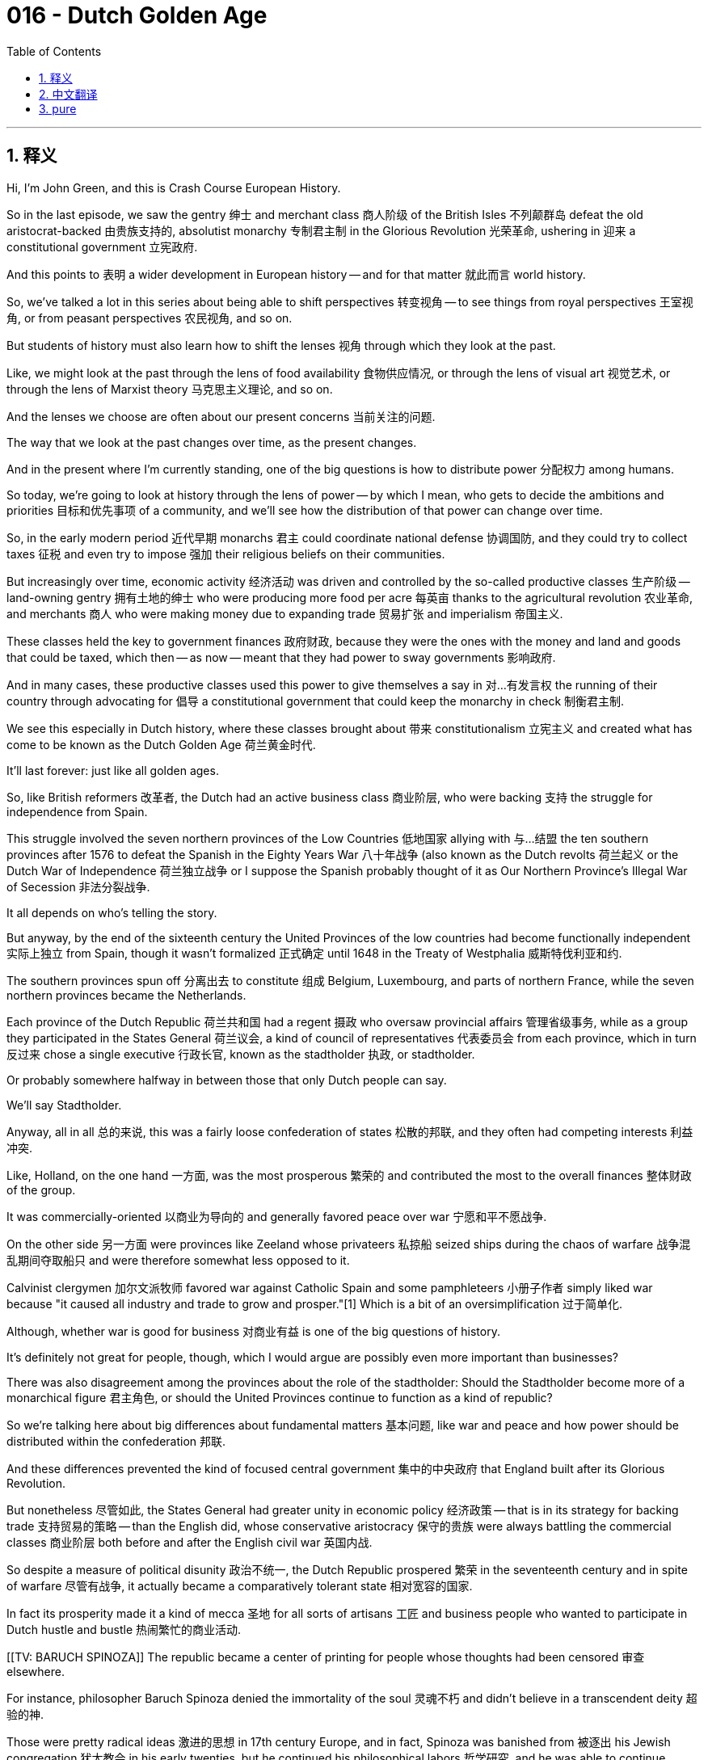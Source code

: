 = 016 - Dutch Golden Age
:toc: left
:toclevels: 3
:sectnums:
:stylesheet: ../../../myAdocCss.css

'''

== 释义

Hi, I'm John Green, and this is Crash Course European History.

So in the last episode, we saw the gentry 绅士 and merchant class 商人阶级 of the British Isles 不列颠群岛 defeat the old aristocrat-backed 由贵族支持的, absolutist monarchy 专制君主制 in the Glorious Revolution 光荣革命, ushering in 迎来 a constitutional government 立宪政府.

And this points to 表明 a wider development in European history -- and for that matter 就此而言 world history.

So, we've talked a lot in this series about being able to shift perspectives 转变视角 -- to see things from royal perspectives 王室视角, or from peasant perspectives 农民视角, and so on.

But students of history must also learn how to shift the lenses 视角 through which they look at the past.

Like, we might look at the past through the lens of food availability 食物供应情况, or through the lens of visual art 视觉艺术, or through the lens of Marxist theory 马克思主义理论, and so on.

And the lenses we choose are often about our present concerns 当前关注的问题.

The way that we look at the past changes over time, as the present changes.

And in the present where I'm currently standing, one of the big questions is how to distribute power 分配权力 among humans.

So today, we're going to look at history through the lens of power -- by which I mean, who gets to decide the ambitions and priorities 目标和优先事项 of a community, and we'll see how the distribution of that power can change over time.

[Intro]
So, in the early modern period 近代早期 monarchs 君主 could coordinate national defense 协调国防, and they could try to collect taxes 征税 and even try to impose 强加 their religious beliefs on their communities.

But increasingly over time, economic activity 经济活动 was driven and controlled by the so-called productive classes 生产阶级 -- land-owning gentry 拥有土地的绅士 who were producing more food per acre 每英亩 thanks to the agricultural revolution 农业革命, and merchants 商人 who were making money due to expanding trade 贸易扩张 and imperialism 帝国主义.

These classes held the key to government finances 政府财政, because they were the ones with the money and land and goods that could be taxed, which then -- as now -- meant that they had power to sway governments 影响政府.

And in many cases, these productive classes used this power to give themselves a say in 对…有发言权 the running of their country through advocating for 倡导 a constitutional government that could keep the monarchy in check 制衡君主制.

We see this especially in Dutch history, where these classes brought about 带来 constitutionalism 立宪主义 and created what has come to be known as the Dutch Golden Age 荷兰黄金时代.

It'll last forever: just like all golden ages.

So, like British reformers 改革者, the Dutch had an active business class 商业阶层, who were backing 支持 the struggle for independence from Spain.

This struggle involved the seven northern provinces of the Low Countries 低地国家 allying with 与…结盟 the ten southern provinces after 1576 to defeat the Spanish in the Eighty Years War 八十年战争 (also known as the Dutch revolts 荷兰起义 or the Dutch War of Independence 荷兰独立战争 or I suppose the Spanish probably thought of it as Our Northern Province's Illegal War of Secession 非法分裂战争.

It all depends on who's telling the story.

But anyway, by the end of the sixteenth century the United Provinces of the low countries had become functionally independent 实际上独立 from Spain, though it wasn't formalized 正式确定 until 1648 in the Treaty of Westphalia 威斯特伐利亚和约.

The southern provinces spun off 分离出去 to constitute 组成 Belgium, Luxembourg, and parts of northern France, while the seven northern provinces became the Netherlands.

Each province of the Dutch Republic 荷兰共和国 had a regent 摄政 who oversaw provincial affairs 管理省级事务, while as a group they participated in the States General 荷兰议会, a kind of council of representatives 代表委员会 from each province, which in turn 反过来 chose a single executive 行政长官, known as the stadtholder 执政, or stadtholder.

Or probably somewhere halfway in between those that only Dutch people can say.

We'll say Stadtholder.

Anyway, all in all 总的来说, this was a fairly loose confederation of states 松散的邦联, and they often had competing interests 利益冲突.

Like, Holland, on the one hand 一方面, was the most prosperous 繁荣的 and contributed the most to the overall finances 整体财政 of the group.

It was commercially-oriented 以商业为导向的 and generally favored peace over war 宁愿和平不愿战争.

On the other side 另一方面 were provinces like Zeeland whose privateers 私掠船 seized ships during the chaos of warfare 战争混乱期间夺取船只 and were therefore somewhat less opposed to it.

Calvinist clergymen 加尔文派牧师 favored war against Catholic Spain and some pamphleteers 小册子作者 simply liked war because "it caused all industry and trade to grow and prosper."[1] Which is a bit of an oversimplification 过于简单化.

Although, whether war is good for business 对商业有益 is one of the big questions of history.

It's definitely not great for people, though, which I would argue are possibly even more important than businesses?

There was also disagreement among the provinces about the role of the stadtholder: Should the Stadtholder become more of a monarchical figure 君主角色, or should the United Provinces continue to function as a kind of republic?

So we're talking here about big differences about fundamental matters 基本问题, like war and peace and how power should be distributed within the confederation 邦联.

And these differences prevented the kind of focused central government 集中的中央政府 that England built after its Glorious Revolution.

But nonetheless 尽管如此, the States General had greater unity in economic policy 经济政策 -- that is in its strategy for backing trade 支持贸易的策略 -- than the English did, whose conservative aristocracy 保守的贵族 were always battling the commercial classes 商业阶层 both before and after the English civil war 英国内战.

So despite a measure of political disunity 政治不统一, the Dutch Republic prospered 繁荣 in the seventeenth century and in spite of warfare 尽管有战争, it actually became a comparatively tolerant state 相对宽容的国家.

In fact its prosperity made it a kind of mecca 圣地 for all sorts of artisans 工匠 and business people who wanted to participate in Dutch hustle and bustle 热闹繁忙的商业活动.

[[TV: BARUCH SPINOZA]] The republic became a center of printing for people whose thoughts had been censored 审查 elsewhere.

For instance, philosopher Baruch Spinoza denied the immortality of the soul 灵魂不朽 and didn't believe in a transcendent deity 超验的神.

Those were pretty radical ideas 激进的思想 in 17th century Europe, and in fact, Spinoza was banished from 被逐出 his Jewish congregation 犹太教会 in his early twenties, but he continued his philosophical labors 哲学研究, and he was able to continue publishing.

It's also worth noting that, like most philosophers, Spinoza did have a day job 日常工作 -- he ground lenses 研磨镜片 for microscopes and telescopes.

Meaning that he was very good at shifting historical lenses 转变历史视角.

I feel like I should apologize to my friends and family for that joke.

Except.

That I'm not sorry.

But Spinoza's Portuguese Jewish ancestors 祖先 had settled in Amsterdam in the sixteenth century, and Jewish people from Spain also migrated north 向北迁移 to escape persecution 迫害 by Isabella and Ferdinand and their royal descendants 王室后裔.

Pilgrims 清教徒 and many other religious non-conformists 宗教异见者 also went to the Netherlands, as did many Huguenots 胡格诺派教徒 after the French revocation of the Edict of Nantes 废除南特敕令 in 1685.

The citizens of the Dutch Republic were among the most diverse 多样化的 in Europe at the time, and that contributed to 促成 the Netherlands prosperity 繁荣.

So thriving businesses 繁荣的企业 arose at the time, especially ones deriving from 源自 the early maritime networks 海上贸易网络 its merchants had developed in Japan, Southeast Asia, and the New World late in the sixteenth century.

Cornelis Matelieff de Jonge was one person who saw overseas trade 海外贸易 as key to advancing overall Dutch prosperity 促进荷兰整体繁荣.

Along with other military men and adventurers 冒险家, embarked on 着手；开始做 securing the spice trade 控制香料贸易 for the Netherlands.

This largely involved expanding trade networks with present day Indonesia.

Matelieff de Jonge wrote a book called *Discourse on the State and Trade of the Indies* that described the Indonesian islands and the broader southern oceanic region 南部海洋地区, and the Dutch government took notice of 注意到 the riches promised by the spice trade 香料贸易带来的财富, so they authorized 授权 the creation of trading companies whose military forces didn't just take territory 占领领土, but also sought to advance trade 促进贸易, at times acquiring goods or establishing trade routes via force or the threat of it 通过武力或威胁获取货物或建立贸易路线.

These Indian Ocean trade networks 印度洋贸易网络 were highly developed 高度发达, and Europeans were new to them, and relatively inexperienced 缺乏经验.

Especially the Dutch.

The Spanish and Portuguese had been at it for more than a century.

And so despite armed trading companies 武装贸易公司, gaining the upper hand in trade 占据贸易优势 took the Dutch generations, although they would use alliances with local leaders 与当地领导人结盟 and military might 军事力量 to become imperialist powers 帝国主义列强 in time 最终, and eventually extract far more than they invested in the well-being of colonies 从殖民地获取远超投入的利益.

But before all that, Holland's merchants began bringing back an array of 一系列 plants and commodities 商品, which stimulated innovation 刺激创新, while its geographic positioning 地理位置 enabled its ships to access north-south and east-west trade routes 贸易路线.

And as English merchants and leaders became wrapped up in 陷入 decades of political disputes 政治争端 and lethal combat 致命冲突 among themselves, the Dutch began to outperform them in trade 在贸易上超越他们.

Soon the Dutch had replaced the Portuguese as the primary Atlantic slave traders 主要的大西洋奴隶贩子, although the English would eventually overtake them 超过他们.

But by the middle of the 17th Century, the center of economic activity 经济活动中心 in Europe had migrated from the Mediterranean and Italian city-states 意大利城邦, north.

The Dutch were thriving 蓬勃发展.

Let's go to the Thought Bubble.

The Dutch took advantage of 利用 their independence
and reduced war expenses 战争开支 by
expanding their shipping capacity 航运能力 and
building a network of canals 运河网络 connecting 400 miles of major cities
which improved communication and trade regionally 促进地区交流和贸易.
Amsterdam flourished 繁荣,
growing to over 200,000 people by late in the century.
And as it grew, land reclamation 土地开垦 and civil engineering 土木工程 advanced,
along with the now-famous design of Amsterdam's houses,
many of which are still standing 仍然屹立.
In fact, I lived in a 17th century Dutch home while writing *The Fault in Our Stars*.
But speaking of innovation 创新, Dutch painter and inventor Jan Van der Heyden devised 发明 a long-burning wick 长燃灯芯,
which brought cities nighttime illumination 夜间照明
and a reduction in crime 减少犯罪.
He also created portable pumping devices 便携式抽水设备 to extinguish fires 灭火,
which drastically reduced the destructive power of urban fires 城市火灾破坏力 beginning in the seventeenth century.
Meanwhile Dutch artists, including Van der Heyden, excelled in 擅长 painting some relatively new portrait subjects 肖像画题材:
common people 普通人,
and their everyday lives and domestic interiors 家庭内部,
and the commodities 商品 that increasingly filled their homes.
Many of these commodities came from distant lands
and included Chinese porcelain 瓷器, Middle Eastern carpets, and imported textiles 纺织品.
In addition, the paintings of Johannes Vermeer,
alongside those of Van der Heyden,
featured maps and globes 地图和地球仪,
testifying to 证明 the cosmopolitanism 世界主义 of the middle and upper classes 中上层阶级.
But even ordinary workers in Dutch cities might have a painting and books for intellectual and visual nourishment 精神和视觉享受,
which was a stark contrast from 与…形成鲜明对比 just a century or two earlier.
Thanks Thought Bubble.

So with the Dutch now commanding trade 主导贸易 in a way that the English could not, Oliver Cromwell's government sought to take back control of the seas 重新控制海洋 with the Navigation Act of 1651 1651年航海条例.

It mandated 强制规定 the use of English ships for any goods using English ports, whether in Britain itself or in its colonies 殖民地.

This was one example of legislated mercantilism 重商主义立法.

Now, we've mentioned this before, but mercantilist theory 重商主义理论 sees the global economy as finite 有限的.

We now understand that the size of the global economy's overall pie 全球经济总量 can get bigger and smaller, but at the time Mercantilist theory saw the overall economy as stagnant 停滞的, which meant to become wealthier, you had to take wealth from other places.

Tariffs 关税 for instance, were a common feature of mercantilism -- with a finite economic pie 有限的经济总量, a nation should only export goods 出口商品 and take in gold for them; it should never buy foreign goods because that would mean losing wealth to a competing nation 竞争对手.

Now, this obviously happened most dramatically in colonized regions 殖民地区, but it also happened within Europe, as nations sought to take wealth and possessions from one another 相互掠夺财富和财产.

Three separate times between 1652 and 1674, the English provoked warfare 挑起战争 with the Dutch in order to gain an upper-hand in trade 获得贸易优势.

For the most part 大部分情况下, the Dutch prevailed in 获胜 the first two of these wars, even getting some relaxation in the Navigation Acts 航海条例放宽 as part of peacemaking 作为议和条件.

But one exception was the Treaty of Breda 布雷达条约 that ended the war of 1665-67, when the English gained permanent control of New Amsterdam (now known as New York).

This effectively knocked the Dutch Republic out of 使…退出 what would become the lucrative North American sphere of trade and settlement 利润丰厚的北美贸易和定居领域, and also indirectly led to 间接导致 They Might Be Giants' third best song.

But the third of these wars from 1672-74 concerned politics more than mercantilist issues 重商主义问题.

It aroused high passions over 激起强烈情绪 enhancing the role of the stadtholder 加强执政的作用 and bringing William of Orange 奥兰治的威廉 to become perhaps stadtholder for life 终身执政.

If you're wondering why the Dutch soccer team wears orange, by the way, that's why.

In 1672 an angry mob 愤怒的暴徒, believing that William's rise was being prevented by brothers and high officials Johan de Witt and Cornelis de Witt proceeded to lynch 私刑处死, flay 剥皮, and cannibalize 食人肉 those brothers.

The fight over how concentrated power should be 权力集中程度, and who should have that power, clearly wasn't over.

So even as it continued to prosper 繁荣, the Dutch Republic was profoundly politically divided 政治上严重分裂 by the end of the 17th century.

Meanwhile, Great Britain, its rival on the seas 海上竞争对手, had more or less resolved 或多或少解决了 its political questions and created the ground rules 基本规则 for an effective monarchy 君主制 and its relationship with the commercial classes 商业阶层.

And that meant the Dutch Golden Age receded 衰落.

As golden ages always do.

England meanwhile, was rising again -- although only temporarily 暂时地.

Next time we'll see how eastern Europe was faring 情况如何 during the seventeenth century.

Thanks for watching; I'll see you then.

[1] Quoted in Geoffrey Parker, *Global Crisis: War, Climate Change and Catastrophe in the Seventeenth Century* (New Haven: Yale University Press, 2014), 237.

'''


== 中文翻译

大家好，我是约翰·格林，这里是《速成欧洲史》。

在上一集中，我们看到不列颠群岛的绅士阶层和商人阶级在光荣革命中击败了由旧贵族支持的专制君主制，迎来了君主立宪制政府。

这反映了欧洲历史——就此而言，也是世界历史——上一个更广泛的发展趋势。

在这个系列中，我们多次谈到要能够转换视角——从王室的视角，或者从农民的视角等等来看待事物。

但历史专业的学生们也必须学会如何转换他们审视过去的角度。

比如，我们可以从食物供应的角度看待过去，或者从视觉艺术的角度，或者从马克思主义理论的角度等等。

我们选择的角度往往与我们当下关注的问题相关。

随着当下的变化，我们看待过去的方式也会随着时间而改变。

在我目前所处的当下，一个重大问题是如何在人类之间分配权力。

所以今天，我们将从权力的角度审视历史——我所说的权力，指的是谁来决定一个群体的目标和优先事项，我们将看到这种权力的分配是如何随着时间而变化的。

[开场介绍]
在近代早期，君主们可以协调国家的国防事务，他们可以尝试征税，甚至试图将自己的宗教信仰强加给他们的臣民群体。

但随着时间的推移，经济活动越来越多地由所谓的生产阶级推动和控制——拥有土地的绅士阶级，由于农业革命，他们每英亩土地能生产出更多的粮食；还有商人阶级，他们通过不断扩大的贸易和帝国主义活动赚钱。

这些阶级掌握着政府财政的关键，因为他们拥有可以被征税的金钱、土地和商品，这在当时和现在都意味着他们有能力影响政府。

在很多情况下，这些生产阶级利用这种权力，通过倡导建立一个能够制衡君主制的立宪政府，来为自己在国家治理中争取发言权。

我们在荷兰历史中尤其能看到这一点，这些阶级推动了立宪主义的产生，并创造了后来被称为荷兰黄金时代的时期。
它会永远持续下去：就像所有的黄金时代一样。

所以，和英国的改革者一样，荷兰有一个活跃的商业阶级，他们支持从西班牙独立出来的斗争。

这场斗争涉及低地国家的七个北部省份在1576年后与十个南部省份结盟，在八十年战争（Eighty Years War，也被称为荷兰起义、荷兰独立战争，或者我想西班牙人可能会认为这是我们北部省份的非法独立战争。这都取决于谁来讲述这段历史。）中击败西班牙。

但无论如何，到16世纪末，低地国家的联合省在实际上已经从西班牙独立出来，尽管直到1648年的《威斯特伐利亚和约》才正式确定这一点。

南部省份分离出去，形成了比利时、卢森堡以及法国北部的部分地区，而七个北部省份则成为了荷兰。

荷兰共和国的每个省份都有一位执政（regent）负责监督省内事务，而作为一个整体，他们参加联省议会（States General），这是一个由每个省份的代表组成的议会，联省议会反过来会选出一位行政长官，被称为执政（stadtholder）。
或者发音可能介于两者之间，只有荷兰人能说清楚。
我们就说“Stadtholder”吧。

总之，这是一个相当松散的邦联国家，各个省份常常有着相互冲突的利益。

比如，一方面，荷兰是最繁荣的省份，对整个邦联的财政贡献最大。
它以商业为导向，总体上更倾向于和平而非战争。
另一方面，像泽兰（Zeeland）这样的省份，其私掠船在战争的混乱中扣押船只，因此对战争的反对态度没那么强烈。
加尔文教派的神职人员支持对天主教的西班牙发动战争，一些小册子作者则只是喜欢战争，因为“战争能让所有的工业和贸易发展繁荣”[1] 。这有点过于简单化了。
不过，战争是否对商业有利，这是历史上的一个重大问题。
但可以肯定的是，战争对人们来说可不是什么好事，我认为人可能比商业更加重要，你们觉得呢？

各个省份之间在执政的角色问题上也存在分歧：执政应该更像一个君主制的人物，还是说联合省应该继续以一种共和国的形式运作呢？

所以我们这里讨论的是一些根本性问题上的重大分歧，比如战争与和平，以及在邦联内部权力应该如何分配。

这些分歧使得荷兰无法建立起像英国在光荣革命后那样集中的中央政府。

但尽管如此，联省议会在经济政策——也就是支持贸易的战略方面——比英国更加统一，英国的保守贵族在内战前后一直与商业阶级争斗不休。

所以，尽管在政治上存在一定程度的不统一，荷兰共和国在17世纪仍然繁荣发展，而且尽管经历了战争，它实际上成为了一个相对宽容的国家。

事实上，它的繁荣使它成为了各种工匠和商人的朝圣地，这些人都想参与到荷兰的繁忙商业活动中。

[[电视画面：巴鲁赫·斯宾诺莎（BARUCH SPINOZA）]] 这个共和国成为了那些在其他地方思想受到审查的人的印刷中心。
例如，哲学家巴鲁赫·斯宾诺莎（Baruch Spinoza）否认灵魂不朽，也不相信有超验的神灵。
在17世纪的欧洲，这些都是相当激进的思想，事实上，斯宾诺莎在二十出头的时候就被他所在的犹太教会驱逐了，但他继续进行哲学研究，并且能够继续出版自己的作品。
值得一提的是，和大多数哲学家一样，斯宾诺莎也有一份日常工作——他为显微镜和望远镜研磨镜片。
这意味着他非常擅长转换历史的视角（双关语：研磨镜片和转换看待历史的角度）。
我觉得我应该为这个玩笑向我的朋友和家人道歉。
不过。
我并不觉得抱歉。

但斯宾诺莎的葡萄牙裔犹太祖先在16世纪就定居在了阿姆斯特丹（Amsterdam），来自西班牙的犹太人也向北迁移，以逃避伊莎贝拉（Isabella）和斐迪南（Ferdinand）以及他们王室后代的迫害。
清教徒和许多其他不遵循正统宗教的人也来到了荷兰，1685年法国废除《南特敕令》后，许多胡格诺派教徒也来到了这里。
当时荷兰共和国的公民是欧洲最多样化的群体之一，这也促进了荷兰的繁荣。

所以当时蓬勃发展的商业兴起了，特别是那些源于16世纪后期荷兰商人在日本、东南亚和新大陆建立的早期海上贸易网络的商业。
科内利斯·马泰利夫·德容（Cornelis Matelieff de Jonge）就是一个认为海外贸易是推动荷兰整体繁荣的关键的人。
他和其他军人以及冒险家一起，致力于为荷兰确保香料贸易。
这在很大程度上涉及到扩大与当今印度尼西亚的贸易网络。
马泰利夫·德容写了一本名为《论印度的国情与贸易》（Discourse on the State and Trade of the Indies） 的书，描述了印度尼西亚群岛以及更广阔的南部海洋地区，荷兰政府注意到了香料贸易所带来的财富前景，于是他们授权成立贸易公司，这些公司的军事力量不仅要占领领土，还要推动贸易发展，有时会通过武力或武力威胁来获取商品或建立贸易路线。

这些印度洋贸易网络高度发达，而欧洲人对它们还很陌生，相对缺乏经验。
尤其是荷兰人。
西班牙人和葡萄牙人已经在这方面经营了一个多世纪。

所以，尽管有武装贸易公司，荷兰人要在贸易中占据上风也花了好几代人的时间，不过他们会利用与当地领导人的联盟以及军事力量，最终成为帝国主义强国，并且从殖民地获取的利益远远超过他们对殖民地福祉的投入。

但在那之前，荷兰的商人开始带回各种各样的植物和商品，这刺激了创新，而荷兰的地理位置使其船只能够进入南北和东西方向的贸易路线。

当英国商人和领导人陷入长达数十年的政治争端和激烈的内部斗争时，荷兰人在贸易方面开始超越他们。
很快，荷兰人取代了葡萄牙人，成为了主要的大西洋奴隶贸易商，尽管英国人最终会超过他们。

但到17世纪中叶，欧洲经济活动的中心已经从地中海地区和意大利城邦向北转移。
荷兰人蒸蒸日上。

让我们进入“思想泡泡”环节。

荷兰人利用他们的独立地位，
通过扩大航运能力来减少战争开支，
并修建了连接400英里主要城市的运河网络，
这改善了地区间的通信和贸易。
阿姆斯特丹繁荣发展，
到17世纪后期，人口增长到超过20万。
随着城市的发展，土地开垦和土木工程不断推进，
还有现在著名的阿姆斯特丹房屋设计，
其中许多房屋至今仍然屹立。
事实上，我在写《无比美妙的痛苦》（The Fault in Our Stars） 的时候，就住在一栋17世纪的荷兰房子里。

但说到创新，荷兰画家兼发明家扬·范德海登（Jan Van der Heyden）设计了一种长燃灯芯，
这为城市带来了夜间照明，
并减少了犯罪。
他还发明了便携式抽水设备来灭火，
从17世纪开始，这大大降低了城市火灾的破坏力。

与此同时，包括范德海登在内的荷兰艺术家们擅长描绘一些相对较新的肖像主题：
普通人，
他们的日常生活和家庭内部场景，
以及越来越多地摆满他们家中的商品。
这些商品许多来自遥远的地方，
包括中国的瓷器、中东的地毯和进口的纺织品。

此外，约翰内斯·维米尔（Johannes Vermeer）的画作，
和范德海登的画作一样，
以地图和地球仪为特色，
证明了中上层阶级的世界主义观念。

但即使是荷兰城市里的普通工人也可能拥有一幅画和一些书籍，作为精神和视觉上的滋养，
这与仅仅一两个世纪前形成了鲜明的对比。

感谢“思想泡泡”！

由于荷兰人现在以英国人无法做到的方式主导着贸易，奥利弗·克伦威尔（Oliver Cromwell）的政府试图通过1651年的《航海条例》（Navigation Act）夺回对海洋的控制权。
该条例规定，任何使用英国港口（无论是在英国本土还是在其殖民地）的货物都必须使用英国船只运输。
这是立法重商主义的一个例子。

我们之前提到过，重商主义理论认为全球经济是有限的。
我们现在明白，全球经济这个大蛋糕的规模可以变大或变小，但在当时，重商主义理论认为整体经济是停滞的，这意味着要变得更富有，你就必须从其他地方获取财富。

例如，关税是重商主义的一个常见特征——在经济蛋糕有限的情况下，一个国家应该只出口商品并赚取黄金；它绝不应该购买外国商品，因为那意味着把财富输给了竞争对手国家。

显然，这种情况在殖民地地区表现得最为明显，但在欧洲内部也同样存在，因为各国都试图从彼此那里获取财富和财产。

在1652年至1674年间，英国人三次挑起与荷兰人的战争，以便在贸易中占据上风。

在这些战争的前两次中，荷兰人大多取得了胜利，甚至在和平谈判中让《航海条例》有所放宽。

但《布雷达条约》（Treaty of Breda）是个例外，该条约结束了1665-1667年的战争，英国人通过该条约获得了对新阿姆斯特丹（New Amsterdam，现在称为纽约）的永久控制权。
这实际上使荷兰共和国退出了后来利润丰厚的北美贸易和定居领域，也间接催生了They Might Be Giants乐队第三好听的歌曲。

但1672-1674年的第三次战争更多地涉及政治问题，而非重商主义问题。
它引发了人们对于加强执政角色以及让奥兰治的威廉（William of Orange）成为终身执政的强烈情绪。
顺便说一下，如果你想知道为什么荷兰足球队穿橙色球衣，原因就在这里。

1672年，一群愤怒的暴民认为约翰·德维特（Johan de Witt）和科内利斯·德维特（Cornelis de Witt）兄弟以及高级官员们在阻止威廉的崛起，于是他们对这兄弟俩进行了私刑处决、剥皮，甚至食人行为。

关于权力应该集中到什么程度，以及谁应该拥有权力的斗争，显然还没有结束。

所以，即使荷兰共和国继续繁荣发展，到17世纪末，它在政治上也出现了严重的分裂。

与此同时，它在海上的竞争对手——英国，或多或少已经解决了自己的政治问题，并为有效的君主制以及君主制与商业阶级的关系制定了基本规则。

这意味着荷兰的黄金时代逐渐衰落。
就像所有的黄金时代一样。

与此同时，英国又开始崛起——尽管只是暂时的。

下次我们将看看17世纪东欧的情况。

感谢观看，到时候见。

[1] 引自杰弗里·帕克（Geoffrey Parker）所著《全球危机：17世纪的战争、气候变化与灾难》（Global Crisis: War, Climate Change and Catastrophe in the Seventeenth Century），（纽黑文：耶鲁大学出版社，2014年），第237页。

'''


== pure

Hi, I'm John Green, and this is Crash Course European History.

So in the last episode, we saw the gentry and merchant class of the British Isles defeat the old aristocrat-backed, absolutist monarchy in the Glorious Revolution, ushering in a constitutional government.

And this points to a wider development in European history -- and for that matter world history.

So, we've talked a lot in this series about being able to shift perspectives -- to see things from royal perspectives, or from peasant perspectives, and so on.

But students of history must also learn how to shift the lenses through which they look at the past.

Like, we might look at the past through the lens of food availability, or through the lens of visual art, or through the lens of Marxist theory, and so on.

And the lenses we choose are often about our present concerns.

The way that we look at the past changes over time, as the present changes.

And in the present where I'm currently standing, one of the big questions is how to distribute power among humans.

So today, we're going to look at history through the lens of power -- by which I mean, who gets to decide the ambitions and priorities of a community, and we'll see how the distribution of that power can change over time.

[Intro]
So, in the early modern period monarchs could coordinate national defense, and they could try to collect taxes and even try to impose their religious beliefs on their communities.

But increasingly over time, economic activity was driven and controlled by the so-called productive classes -- land-owning gentry who were producing more food per acre thanks to the agricultural revolution, and merchants who were making money due to expanding trade and imperialism.

These classes held the key to government finances, because they were the ones with the money and land and goods that could be taxed, which then -- as now -- meant that they had power to sway governments.

And in many cases, these productive classes used this power to give themselves a say in the running of their country through advocating for a constitutional government that could keep the monarchy in check.

We see this especially in Dutch history, where these classes brought about constitutionalism and created what has come to be known as the Dutch Golden Age.

It'll last forever: just like all golden ages.

So, like British reformers, the Dutch had an active business class, who were backing the struggle for independence from Spain.

This struggle involved the seven northern provinces of the Low Countries allying with the ten southern provinces after 1576 to defeat the Spanish in the Eighty Years War (also known as the Dutch revolts or the Dutch War of Independence or I suppose the Spanish probably thought of it as Our Northern Province's Illegal War of Secession.

It all depends on who's telling the story.

But anyway, by the end of the sixteenth century the United Provinces of the low countries had become functionally independent from Spain, though it wasn't formalized until 1648 in the Treaty of Westphalia.

The southern provinces spun off to constitute Belgium, Luxembourg, and parts of northern France, while the seven northern provinces became the Netherlands.

Each province of the Dutch Republic had a regent who oversaw provincial affairs, while as a group they participated in the States General, a kind of council of representatives from each province, which in turn chose a single executive, known as the stadtholder, or stadtholder.

Or probably somewhere halfway in between those that only Dutch people can say.

We'll say Stadtholder.

Anyway, all in all, this was a fairly loose confederation of states, and they often had competing interests.

Like, Holland, on the one hand, was the most prosperous and contributed the most to the overall finances of the group.

It was commercially-oriented and generally favored peace over war.

On the other side were provinces like Zeeland whose privateers seized ships during the chaos of warfare and were therefore somewhat less opposed to it.

Calvinist clergymen favored war against Catholic Spain and some pamphleteers simply liked war because "it caused all industry and trade to grow and prosper."[1] Which is a bit of an oversimplification.

Although, whether war is good for business is one of the big questions of history.

It's definitely not great for people, though, which I would argue are possibly even more important than businesses?

There was also disagreement among the provinces about the role of the stadtholder: Should the Stadtholder become more of a monarchical figure, or should the United Provinces continue to function as a kind of republic?

So we're talking here about big differences about fundamental matters, like war and peace and how power should be distributed within the confederation.

And these differences prevented the kind of focused central government that England built after its Glorious Revolution.

But nonetheless, the States General had greater unity in economic policy -- that is in its strategy for backing trade -- than the English did, whose conservative aristocracy were always battling the commercial classes both before and after the English civil war.

So despite a measure of political disunity, the Dutch Republic prospered in the seventeenth century and in spite of warfare, it actually became a comparatively tolerant state.

In fact its prosperity made it a kind of mecca for all sorts of artisans and business people who wanted to participate in Dutch hustle and bustle.

[[TV: BARUCH SPINOZA]] The republic became a center of printing for people whose thoughts had been censored elsewhere.

For instance, philosopher Baruch Spinoza denied the immortality of the soul and didn't believe in a transcendent deity.

Those were pretty radical ideas in 17th century Europe, and in fact, Spinoza was banished from his Jewish congregation in his early twenties, but he continued his philosophical labors, and he was able to continue publishing.

It's also worth noting that, like most philosophers, Spinoza did have a day job -- he ground lenses for microscopes and telescopes.

Meaning that he was very good at shifting historical lenses.

I feel like I should apologize to my friends and family for that joke.

Except.

That I'm not sorry.

But Spinoza's Portuguese Jewish ancestors had settled in Amsterdam in the sixteenth century, and Jewish people from Spain also migrated north to escape persecution by Isabella and Ferdinand and their royal descendants.

Pilgrims and many other religious non-conformists also went to the Netherlands, as did many Huguenots after the French revocation of the Edict of Nantes in 1685.

The citizens of the Dutch Republic were among the most diverse in Europe at the time, and that contributed to the Netherlands prosperity.

So thriving businesses arose at the time, especially ones deriving from the early maritime networks its merchants had developed in Japan, Southeast Asia, and the New World late in the sixteenth century.

Cornelis Matelieff de Jonge was one person who saw overseas trade as key to advancing overall Dutch prosperity.

Along with other military men and adventurers, embarked on securing the spice trade for the Netherlands.

This largely involved expanding trade networks with present day Indonesia.

Matelieff de Jonge wrote a book called Discourse on the State and Trade of the Indies that described the Indonesian islands and the broader southern oceanic region, and the Dutch government took notice of the riches promised by the spice trade, so they authorized the creation of trading companies whose military forces didn't just take territory, but also sought to advance trade, at times acquiring goods or establishing trade routes via force or the threat of it.

These Indian Ocean trade networks were highly developed, and Europeans were new to them, and relatively inexperienced.

Especially the Dutch.

The Spanish and Portuguese had been at it for more than a century.

And so despite armed trading companies, gaining the upper hand in trade took the Dutch generations, although they would use alliances with local leaders and military might to become imperialist powers in time, and eventually extract far more than they invested in the well-being of colonies.

But before all that, Holland's merchants began bringing back an array of plants and commodities, which stimulated innovation, while its geographic positioning enabled its ships to access north-south and east-west trade routes.

And as English merchants and leaders became wrapped up in decades of political disputes and lethal combat among themselves, the Dutch began to outperform them in trade.

Soon the Dutch had replaced the Portuguese as the primary Atlantic slave traders, although the English would eventually overtake them.

But by the middle of the 17th Century, the center of economic activity in Europe had migrated from the Mediterranean and Italian city-states, north.

The Dutch were thriving.

Let's go to the Thought Bubble.

The Dutch took advantage of their independence
and reduced war expenses by
expanding their shipping capacity and
building a network of canals connecting 400 miles of major cities
which improved communication and trade regionally.
Amsterdam flourished,
growing to over 200,000 people by late in the century.
And as it grew, land reclamation and civil engineering advanced,
along with the now-famous design of Amsterdam's houses,
many of which are still standing.
In fact, I lived in a 17th century Dutch home while writing The Fault in Our Stars.
But speaking of innovation, Dutch painter and inventor Jan Van der Heyden devised a long-burning wick,
which brought cities nighttime illumination
and a reduction in crime.
He also created portable pumping devices to extinguish fires,
which drastically reduced the destructive power of urban fires beginning in the seventeenth century.
Meanwhile Dutch artists, including Van der Heyden, excelled in painting some relatively new portrait subjects:
common people,
and their everyday lives and domestic interiors,
and the commodities that increasingly filled their homes.
Many of these commodities came from distant lands
and included Chinese porcelain, Middle Eastern carpets, and imported textiles.
In addition, the paintings of Johannes Vermeer,
alongside those of Van der Heyden,
featured maps and globes,
testifying to the cosmopolitanism of the middle and upper classes.
But even ordinary workers in Dutch cities might have a painting and books for intellectual and visual nourishment,
which was a stark contrast from just a century or two earlier.
Thanks Thought Bubble.

So with the Dutch now commanding trade in a way that the English could not, Oliver Cromwell's government sought to take back control of the seas with the Navigation Act of 1651.

It mandated the use of English ships for any goods using English ports, whether in Britain itself or in its colonies.

This was one example of legislated mercantilism.

Now, we've mentioned this before, but mercantilist theory sees the global economy as finite.

We now understand that the size of the global economy's overall pie can get bigger and smaller, but at the time Mercantilist theory saw the overall economy as stagnant, which meant to become wealthier, you had to take wealth from other places.

Tariffs for instance, were a common feature of mercantilism -- with a finite economic pie, a nation should only export goods and take in gold for them; it should never buy foreign goods because that would mean losing wealth to a competing nation.

Now, this obviously happened most dramatically in colonized regions, but it also happened within Europe, as nations sought to take wealth and possessions from one another.

Three separate times between 1652 and 1674, the English provoked warfare with the Dutch in order to gain an upper-hand in trade.

For the most part, the Dutch prevailed in the first two of these wars, even getting some relaxation in the Navigation Acts as part of peacemaking.

But one exception was the Treaty of Breda that ended the war of 1665-67, when the English gained permanent control of New Amsterdam (now known as New York).

This effectively knocked the Dutch Republic out of what would become the lucrative North American sphere of trade and settlement, and also indirectly led to They Might Be Giants' third best song.

But the third of these wars from 1672-74 concerned politics more than mercantilist issues.

It aroused high passions over enhancing the role of the stadtholder and bringing William of Orange to become perhaps stadtholder for life.

If you're wondering why the Dutch soccer team wears orange, by the way, that's why.

In 1672 an angry mob, believing that William's rise was being prevented by brothers and high officials Johan de Witt and Cornelis de Witt proceeded to lynch, flay, and cannibalize those brothers.

The fight over how concentrated power should be, and who should have that power, clearly wasn't over.

So even as it continued to prosper, the Dutch Republic was profoundly politically divided by the end of the 17th century.

Meanwhile, Great Britain, its rival on the seas, had more or less resolved its political questions and created the ground rules for an effective monarchy and its relationship with the commercial classes.

And that meant the Dutch Golden Age receded.

As golden ages always do.

England meanwhile, was rising again -- although only temporarily.

Next time we'll see how eastern Europe was faring during the seventeenth century.

Thanks for watching; I'll see you then.

[1] Quoted in Geoffrey Parker, Global Crisis: War, Climate Change and Catastrophe in the Seventeenth Century (New Haven: Yale University Press, 2014), 237.

'''
